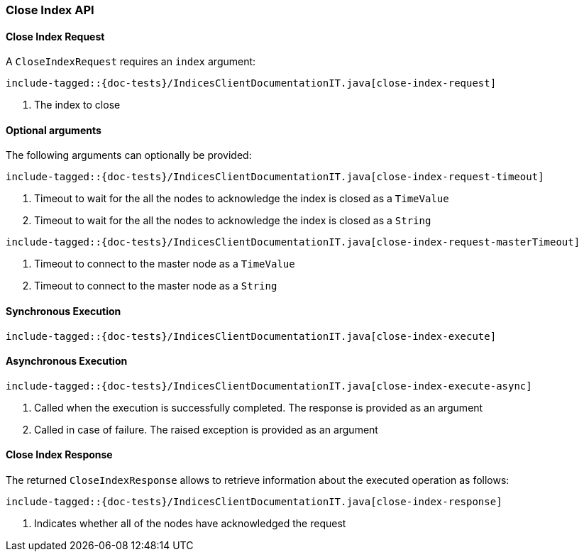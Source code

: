 [[java-rest-high-close-index]]
=== Close Index API

[[java-rest-high-close-index-request]]
==== Close Index Request

A `CloseIndexRequest` requires an `index` argument:

["source","java",subs="attributes,callouts,macros"]
--------------------------------------------------
include-tagged::{doc-tests}/IndicesClientDocumentationIT.java[close-index-request]
--------------------------------------------------
<1> The index to close

==== Optional arguments
The following arguments can optionally be provided:

["source","java",subs="attributes,callouts,macros"]
--------------------------------------------------
include-tagged::{doc-tests}/IndicesClientDocumentationIT.java[close-index-request-timeout]
--------------------------------------------------
<1> Timeout to wait for the all the nodes to acknowledge the index is closed
as a `TimeValue`
<2> Timeout to wait for the all the nodes to acknowledge the index is closed
as a `String`

["source","java",subs="attributes,callouts,macros"]
--------------------------------------------------
include-tagged::{doc-tests}/IndicesClientDocumentationIT.java[close-index-request-masterTimeout]
--------------------------------------------------
<1> Timeout to connect to the master node as a `TimeValue`
<2> Timeout to connect to the master node as a `String`

[[java-rest-high-close-index-sync]]
==== Synchronous Execution

["source","java",subs="attributes,callouts,macros"]
--------------------------------------------------
include-tagged::{doc-tests}/IndicesClientDocumentationIT.java[close-index-execute]
--------------------------------------------------

[[java-rest-high-close-index-async]]
==== Asynchronous Execution

["source","java",subs="attributes,callouts,macros"]
--------------------------------------------------
include-tagged::{doc-tests}/IndicesClientDocumentationIT.java[close-index-execute-async]
--------------------------------------------------
<1> Called when the execution is successfully completed. The response is
provided as an argument
<2> Called in case of failure. The raised exception is provided as an argument

[[java-rest-high-close-index-response]]
==== Close Index Response

The returned `CloseIndexResponse` allows to retrieve information about the 
executed operation as follows:

["source","java",subs="attributes,callouts,macros"]
--------------------------------------------------
include-tagged::{doc-tests}/IndicesClientDocumentationIT.java[close-index-response]
--------------------------------------------------
<1> Indicates whether all of the nodes have acknowledged the request
